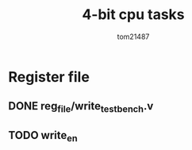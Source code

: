 #+title: 4-bit cpu tasks
#+author: tom21487

* Register file
** DONE reg_file/write_testbench.v
** TODO write_en
